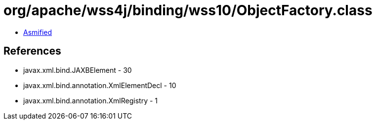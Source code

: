 = org/apache/wss4j/binding/wss10/ObjectFactory.class

 - link:ObjectFactory-asmified.java[Asmified]

== References

 - javax.xml.bind.JAXBElement - 30
 - javax.xml.bind.annotation.XmlElementDecl - 10
 - javax.xml.bind.annotation.XmlRegistry - 1
